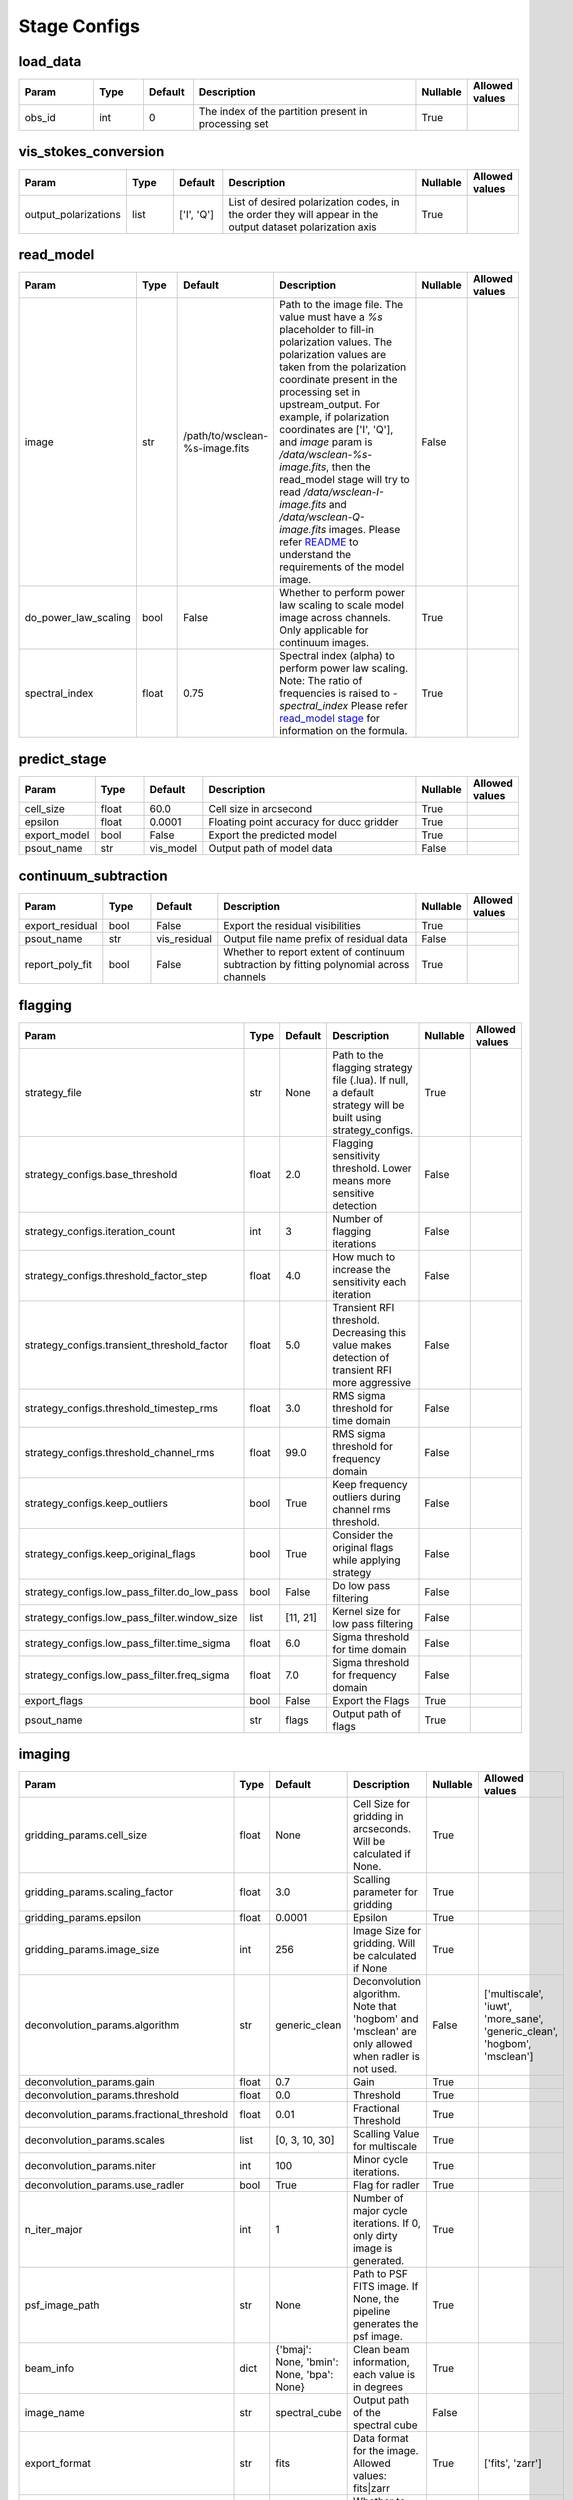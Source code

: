 Stage Configs
=============

.. This file is generated using scripts/generate_config.py

.. This file is referenced by "imaging" stage docstring by a relative reference
.. to the generated html page.


load_data
*********

..  table::
    :width: 100%
    :widths: 15, 10, 10, 45, 10, 10

    +---------+--------+-----------+------------------------------------------------------+------------+------------------+
    | Param   | Type   | Default   | Description                                          | Nullable   | Allowed values   |
    +=========+========+===========+======================================================+============+==================+
    | obs_id  | int    | 0         | The index of the partition present in processing set | True       |                  |
    +---------+--------+-----------+------------------------------------------------------+------------+------------------+


vis_stokes_conversion
*********************

..  table::
    :width: 100%
    :widths: 15, 10, 10, 45, 10, 10

    +----------------------+--------+------------+---------------------------------------------------------------------------------+------------+------------------+
    | Param                | Type   | Default    | Description                                                                     | Nullable   | Allowed values   |
    +======================+========+============+=================================================================================+============+==================+
    | output_polarizations | list   | ['I', 'Q'] | List of desired polarization codes, in the order they will appear in the output | True       |                  |
    |                      |        |            | dataset polarization axis                                                       |            |                  |
    +----------------------+--------+------------+---------------------------------------------------------------------------------+------------+------------------+


read_model
**********

..  table::
    :width: 100%
    :widths: 15, 10, 10, 45, 10, 10

    +----------------------+--------+--------------------------------+----------------------------------------------------------------------------------+------------+------------------+
    | Param                | Type   | Default                        | Description                                                                      | Nullable   | Allowed values   |
    +======================+========+================================+==================================================================================+============+==================+
    | image                | str    | /path/to/wsclean-%s-image.fits | Path to the image file. The value must have a             `%s`                   | False      |                  |
    |                      |        |                                | placeholder to fill-in polarization values.              The polarization values |            |                  |
    |                      |        |                                | are taken from the polarization             coordinate present in the processing |            |                  |
    |                      |        |                                | set in upstream_output.              For example, if polarization coordinates    |            |                  |
    |                      |        |                                | are ['I', 'Q'],             and `image` param is `/data/wsclean-%s-image.fits`,  |            |                  |
    |                      |        |                                | then the             read_model stage will try to read                           |            |                  |
    |                      |        |                                | `/data/wsclean-I-image.fits` and             `/data/wsclean-Q-image.fits`        |            |                  |
    |                      |        |                                | images.              Please refer             `README <README.html#regarding-    |            |                  |
    |                      |        |                                | the-model-visibilities>`_             to understand the requirements of the      |            |                  |
    |                      |        |                                | model image.                                                                     |            |                  |
    +----------------------+--------+--------------------------------+----------------------------------------------------------------------------------+------------+------------------+
    | do_power_law_scaling | bool   | False                          | Whether to perform power law scaling to scale             model                  | True       |                  |
    |                      |        |                                | image across channels. Only applicable for             continuum images.         |            |                  |
    +----------------------+--------+--------------------------------+----------------------------------------------------------------------------------+------------+------------------+
    | spectral_index       | float  | 0.75                           | Spectral index (alpha) to perform power law scaling.                             | True       |                  |
    |                      |        |                                | Note: The ratio of frequencies is raised to `-spectral_index`             Please |            |                  |
    |                      |        |                                | refer `read_model stage                                                          |            |                  |
    |                      |        |                                | <api/ska_sdp_spectral_line_imaging.stages.model.html>`_ for                      |            |                  |
    |                      |        |                                | information on the formula.                                                      |            |                  |
    +----------------------+--------+--------------------------------+----------------------------------------------------------------------------------+------------+------------------+


predict_stage
*************

..  table::
    :width: 100%
    :widths: 15, 10, 10, 45, 10, 10

    +--------------+--------+-----------+------------------------------------------+------------+------------------+
    | Param        | Type   | Default   | Description                              | Nullable   | Allowed values   |
    +==============+========+===========+==========================================+============+==================+
    | cell_size    | float  | 60.0      | Cell size in arcsecond                   | True       |                  |
    +--------------+--------+-----------+------------------------------------------+------------+------------------+
    | epsilon      | float  | 0.0001    | Floating point accuracy for ducc gridder | True       |                  |
    +--------------+--------+-----------+------------------------------------------+------------+------------------+
    | export_model | bool   | False     | Export the predicted model               | True       |                  |
    +--------------+--------+-----------+------------------------------------------+------------+------------------+
    | psout_name   | str    | vis_model | Output path of model data                | False      |                  |
    +--------------+--------+-----------+------------------------------------------+------------+------------------+


continuum_subtraction
*********************

..  table::
    :width: 100%
    :widths: 15, 10, 10, 45, 10, 10

    +-----------------+--------+--------------+--------------------------------------------------------------------------------+------------+------------------+
    | Param           | Type   | Default      | Description                                                                    | Nullable   | Allowed values   |
    +=================+========+==============+================================================================================+============+==================+
    | export_residual | bool   | False        | Export the residual visibilities                                               | True       |                  |
    +-----------------+--------+--------------+--------------------------------------------------------------------------------+------------+------------------+
    | psout_name      | str    | vis_residual | Output file name prefix of residual data                                       | False      |                  |
    +-----------------+--------+--------------+--------------------------------------------------------------------------------+------------+------------------+
    | report_poly_fit | bool   | False        | Whether to report extent of continuum subtraction by fitting polynomial across | True       |                  |
    |                 |        |              | channels                                                                       |            |                  |
    +-----------------+--------+--------------+--------------------------------------------------------------------------------+------------+------------------+


flagging
********

..  table::
    :width: 100%
    :widths: 15, 10, 10, 45, 10, 10

    +----------------------------------------------+--------+-----------+---------------------------------------------------------------------------------+------------+------------------+
    | Param                                        | Type   | Default   | Description                                                                     | Nullable   | Allowed values   |
    +==============================================+========+===========+=================================================================================+============+==================+
    | strategy_file                                | str    | None      | Path to the flagging strategy file (.lua). If null, a default strategy will be  | True       |                  |
    |                                              |        |           | built using strategy_configs.                                                   |            |                  |
    +----------------------------------------------+--------+-----------+---------------------------------------------------------------------------------+------------+------------------+
    | strategy_configs.base_threshold              | float  | 2.0       | Flagging sensitivity threshold. Lower means more sensitive detection            | False      |                  |
    +----------------------------------------------+--------+-----------+---------------------------------------------------------------------------------+------------+------------------+
    | strategy_configs.iteration_count             | int    | 3         | Number of flagging iterations                                                   | False      |                  |
    +----------------------------------------------+--------+-----------+---------------------------------------------------------------------------------+------------+------------------+
    | strategy_configs.threshold_factor_step       | float  | 4.0       | How much to increase the sensitivity each iteration                             | False      |                  |
    +----------------------------------------------+--------+-----------+---------------------------------------------------------------------------------+------------+------------------+
    | strategy_configs.transient_threshold_factor  | float  | 5.0       | Transient RFI threshold. Decreasing this value makes detection of transient RFI | False      |                  |
    |                                              |        |           | more aggressive                                                                 |            |                  |
    +----------------------------------------------+--------+-----------+---------------------------------------------------------------------------------+------------+------------------+
    | strategy_configs.threshold_timestep_rms      | float  | 3.0       | RMS sigma threshold for time domain                                             | False      |                  |
    +----------------------------------------------+--------+-----------+---------------------------------------------------------------------------------+------------+------------------+
    | strategy_configs.threshold_channel_rms       | float  | 99.0      | RMS sigma threshold for frequency domain                                        | False      |                  |
    +----------------------------------------------+--------+-----------+---------------------------------------------------------------------------------+------------+------------------+
    | strategy_configs.keep_outliers               | bool   | True      | Keep frequency outliers during channel rms threshold.                           | False      |                  |
    +----------------------------------------------+--------+-----------+---------------------------------------------------------------------------------+------------+------------------+
    | strategy_configs.keep_original_flags         | bool   | True      | Consider the original flags while applying strategy                             | False      |                  |
    +----------------------------------------------+--------+-----------+---------------------------------------------------------------------------------+------------+------------------+
    | strategy_configs.low_pass_filter.do_low_pass | bool   | False     | Do low pass filtering                                                           | False      |                  |
    +----------------------------------------------+--------+-----------+---------------------------------------------------------------------------------+------------+------------------+
    | strategy_configs.low_pass_filter.window_size | list   | [11, 21]  | Kernel size for low pass filtering                                              | False      |                  |
    +----------------------------------------------+--------+-----------+---------------------------------------------------------------------------------+------------+------------------+
    | strategy_configs.low_pass_filter.time_sigma  | float  | 6.0       | Sigma threshold for time domain                                                 | False      |                  |
    +----------------------------------------------+--------+-----------+---------------------------------------------------------------------------------+------------+------------------+
    | strategy_configs.low_pass_filter.freq_sigma  | float  | 7.0       | Sigma threshold for frequency domain                                            | False      |                  |
    +----------------------------------------------+--------+-----------+---------------------------------------------------------------------------------+------------+------------------+
    | export_flags                                 | bool   | False     | Export the Flags                                                                | True       |                  |
    +----------------------------------------------+--------+-----------+---------------------------------------------------------------------------------+------------+------------------+
    | psout_name                                   | str    | flags     | Output path of flags                                                            | True       |                  |
    +----------------------------------------------+--------+-----------+---------------------------------------------------------------------------------+------------+------------------+


imaging
*******

..  table::
    :width: 100%
    :widths: 15, 10, 10, 45, 10, 10

    +-------------------------------------------+--------+-------------------------------------+-------------------------------------------------------------------------+------------+---------------------------------------------------------------------------+
    | Param                                     | Type   | Default                             | Description                                                             | Nullable   | Allowed values                                                            |
    +===========================================+========+=====================================+=========================================================================+============+===========================================================================+
    | gridding_params.cell_size                 | float  | None                                | Cell Size for gridding in arcseconds. Will be calculated if None.       | True       |                                                                           |
    +-------------------------------------------+--------+-------------------------------------+-------------------------------------------------------------------------+------------+---------------------------------------------------------------------------+
    | gridding_params.scaling_factor            | float  | 3.0                                 | Scalling parameter for gridding                                         | True       |                                                                           |
    +-------------------------------------------+--------+-------------------------------------+-------------------------------------------------------------------------+------------+---------------------------------------------------------------------------+
    | gridding_params.epsilon                   | float  | 0.0001                              | Epsilon                                                                 | True       |                                                                           |
    +-------------------------------------------+--------+-------------------------------------+-------------------------------------------------------------------------+------------+---------------------------------------------------------------------------+
    | gridding_params.image_size                | int    | 256                                 | Image Size for gridding. Will be calculated if None                     | True       |                                                                           |
    +-------------------------------------------+--------+-------------------------------------+-------------------------------------------------------------------------+------------+---------------------------------------------------------------------------+
    | deconvolution_params.algorithm            | str    | generic_clean                       | Deconvolution algorithm. Note that 'hogbom' and 'msclean'               | False      | ['multiscale', 'iuwt', 'more_sane', 'generic_clean', 'hogbom', 'msclean'] |
    |                                           |        |                                     | are only allowed when radler is not used.                               |            |                                                                           |
    +-------------------------------------------+--------+-------------------------------------+-------------------------------------------------------------------------+------------+---------------------------------------------------------------------------+
    | deconvolution_params.gain                 | float  | 0.7                                 | Gain                                                                    | True       |                                                                           |
    +-------------------------------------------+--------+-------------------------------------+-------------------------------------------------------------------------+------------+---------------------------------------------------------------------------+
    | deconvolution_params.threshold            | float  | 0.0                                 | Threshold                                                               | True       |                                                                           |
    +-------------------------------------------+--------+-------------------------------------+-------------------------------------------------------------------------+------------+---------------------------------------------------------------------------+
    | deconvolution_params.fractional_threshold | float  | 0.01                                | Fractional Threshold                                                    | True       |                                                                           |
    +-------------------------------------------+--------+-------------------------------------+-------------------------------------------------------------------------+------------+---------------------------------------------------------------------------+
    | deconvolution_params.scales               | list   | [0, 3, 10, 30]                      | Scalling Value for multiscale                                           | True       |                                                                           |
    +-------------------------------------------+--------+-------------------------------------+-------------------------------------------------------------------------+------------+---------------------------------------------------------------------------+
    | deconvolution_params.niter                | int    | 100                                 | Minor cycle iterations.                                                 | True       |                                                                           |
    +-------------------------------------------+--------+-------------------------------------+-------------------------------------------------------------------------+------------+---------------------------------------------------------------------------+
    | deconvolution_params.use_radler           | bool   | True                                | Flag for radler                                                         | True       |                                                                           |
    +-------------------------------------------+--------+-------------------------------------+-------------------------------------------------------------------------+------------+---------------------------------------------------------------------------+
    | n_iter_major                              | int    | 1                                   | Number of major cycle iterations.  If 0, only dirty image is generated. | True       |                                                                           |
    +-------------------------------------------+--------+-------------------------------------+-------------------------------------------------------------------------+------------+---------------------------------------------------------------------------+
    | psf_image_path                            | str    | None                                | Path to PSF FITS image. If None, the pipeline generates the psf image.  | True       |                                                                           |
    +-------------------------------------------+--------+-------------------------------------+-------------------------------------------------------------------------+------------+---------------------------------------------------------------------------+
    | beam_info                                 | dict   | {'bmaj': None, 'bmin': None, 'bpa': | Clean beam information, each value is in degrees                        | True       |                                                                           |
    |                                           |        | None}                               |                                                                         |            |                                                                           |
    +-------------------------------------------+--------+-------------------------------------+-------------------------------------------------------------------------+------------+---------------------------------------------------------------------------+
    | image_name                                | str    | spectral_cube                       | Output path of the spectral cube                                        | False      |                                                                           |
    +-------------------------------------------+--------+-------------------------------------+-------------------------------------------------------------------------+------------+---------------------------------------------------------------------------+
    | export_format                             | str    | fits                                | Data format for the image. Allowed values: fits|zarr                    | True       | ['fits', 'zarr']                                                          |
    +-------------------------------------------+--------+-------------------------------------+-------------------------------------------------------------------------+------------+---------------------------------------------------------------------------+
    | export_model_image                        | bool   | False                               | Whether to export the model image generated as part of clean.           | True       |                                                                           |
    +-------------------------------------------+--------+-------------------------------------+-------------------------------------------------------------------------+------------+---------------------------------------------------------------------------+
    | export_psf_image                          | bool   | False                               | Whether to export the psf image.                                        | True       |                                                                           |
    +-------------------------------------------+--------+-------------------------------------+-------------------------------------------------------------------------+------------+---------------------------------------------------------------------------+
    | export_residual_image                     | bool   | False                               | Whether to export the residual image generated as part of clean.        | True       |                                                                           |
    +-------------------------------------------+--------+-------------------------------------+-------------------------------------------------------------------------+------------+---------------------------------------------------------------------------+


